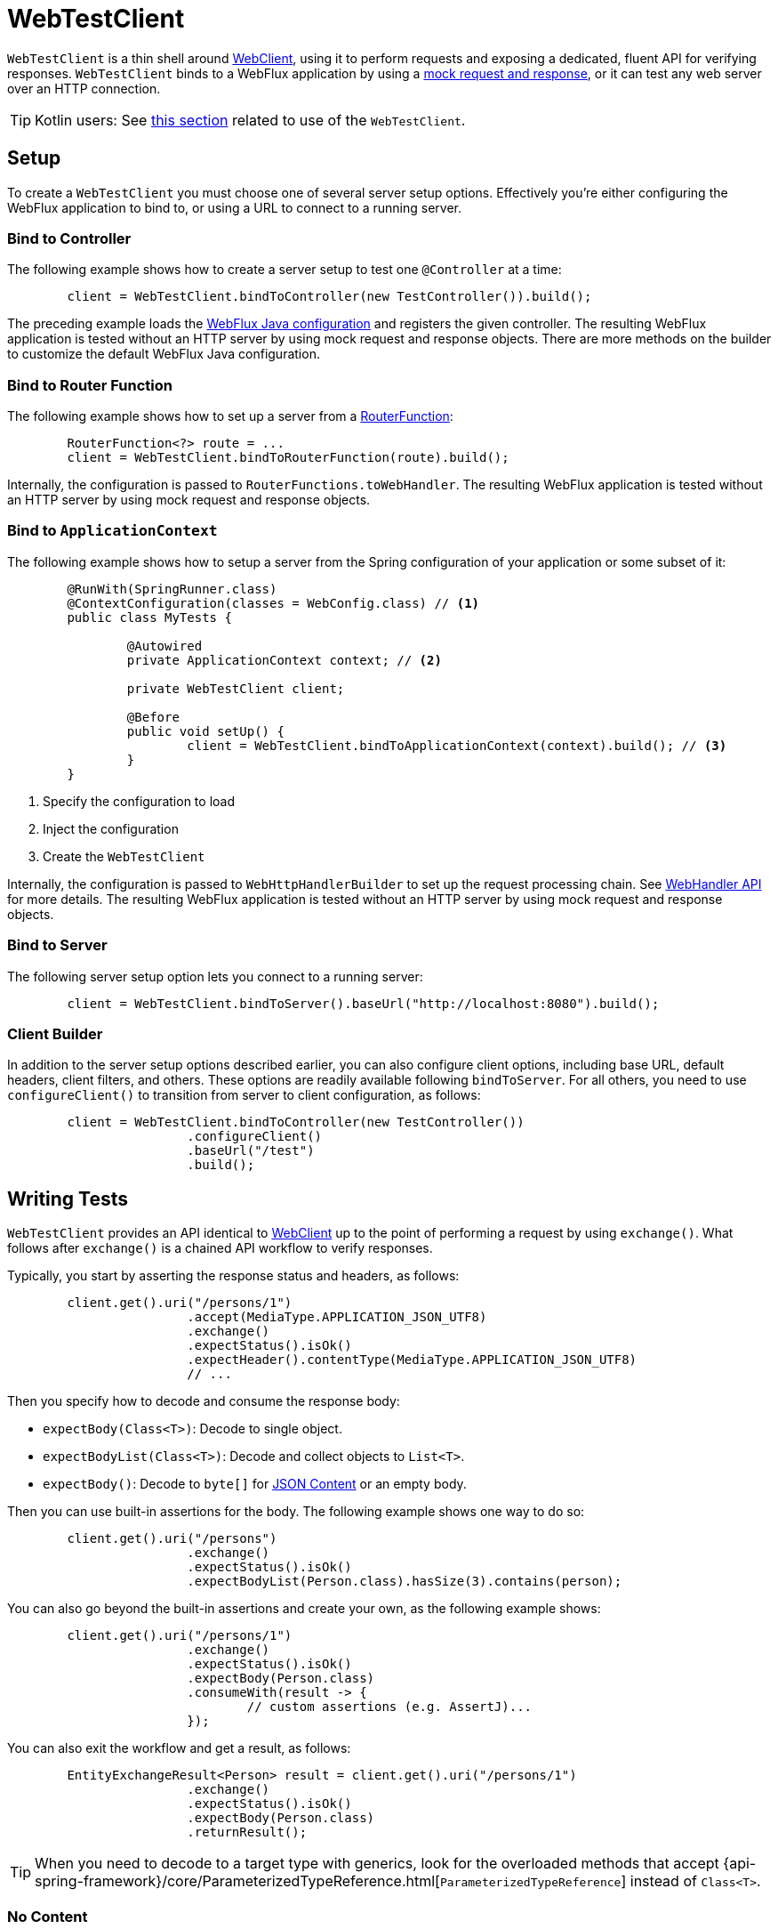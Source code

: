 [[webtestclient]]
= WebTestClient

`WebTestClient` is a thin shell around <<web-reactive.adoc#webflux-client, WebClient>>,
using it to perform requests and exposing a dedicated, fluent API for verifying responses.
`WebTestClient` binds to a WebFlux application by using a
<<testing.adoc#mock-objects-web-reactive,mock request and response>>, or it can test any
web server over an HTTP connection.

TIP: Kotlin users: See <<languages.adoc#kotlin-webtestclient-issue,this section>>
related to use of the `WebTestClient`.



[[webtestclient-setup]]
== Setup

To create a `WebTestClient` you must choose one of several server setup options.
Effectively you're either configuring the WebFlux application to bind to, or using
a URL to connect to a running server.



[[webtestclient-controller-config]]
=== Bind to Controller

The following example shows how to create a server setup to test one `@Controller` at a time:

====
[source,java,intent=0]
[subs="verbatim,quotes"]
----
	client = WebTestClient.bindToController(new TestController()).build();
----
====

The preceding example loads the <<web-reactive.adoc#webflux-config,WebFlux Java configuration>> and
registers the given controller. The resulting WebFlux application is tested
without an HTTP server by using mock request and response objects. There are more methods
on the builder to customize the default WebFlux Java configuration.



[[webtestclient-fn-config]]
=== Bind to Router Function

The following example shows how to set up a server from a
<<web-reactive.adoc#webflux-fn,RouterFunction>>:

====
[source,java,intent=0]
[subs="verbatim,quotes"]
----
	RouterFunction<?> route = ...
	client = WebTestClient.bindToRouterFunction(route).build();
----
====

Internally, the configuration is passed to `RouterFunctions.toWebHandler`.
The resulting WebFlux application is tested without an HTTP server by using mock
request and response objects.



[[webtestclient-context-config]]
=== Bind to `ApplicationContext`

The following example shows how to setup a server from the Spring configuration of your application or
some subset of it:

====
[source,java,intent=0]
[subs="verbatim,quotes"]
----
	@RunWith(SpringRunner.class)
	@ContextConfiguration(classes = WebConfig.class) // <1>
	public class MyTests {

		@Autowired
		private ApplicationContext context; // <2>

		private WebTestClient client;

		@Before
		public void setUp() {
			client = WebTestClient.bindToApplicationContext(context).build(); // <3>
		}
	}
----

<1> Specify the configuration to load
<2> Inject the configuration
<3> Create the `WebTestClient`
====

Internally, the configuration is passed to `WebHttpHandlerBuilder` to set up
the request processing chain. See
<<web-reactive.adoc#webflux-web-handler-api,WebHandler API>> for more details. The
resulting WebFlux application is tested without an HTTP server by using mock request
and response objects.



[[webtestclient-server-config]]
=== Bind to Server

The following server setup option lets you connect to a running server:

====
[source,java,intent=0]
[subs="verbatim,quotes"]
----
	client = WebTestClient.bindToServer().baseUrl("http://localhost:8080").build();
----
====



[[webtestclient-client-config]]
=== Client Builder

In addition to the server setup options described earlier, you can also configure client
options, including base URL, default headers, client filters, and others. These options
are readily available following `bindToServer`. For all others, you need to use
`configureClient()` to transition from server to client configuration, as follows:

====
[source,java,intent=0]
[subs="verbatim,quotes"]
----
	client = WebTestClient.bindToController(new TestController())
			.configureClient()
			.baseUrl("/test")
			.build();
----
====



[[webtestclient-tests]]
== Writing Tests

`WebTestClient` provides an API identical to <<web-reactive.adoc#webflux-client,WebClient>>
up to the point of performing a request by using `exchange()`. What follows after
`exchange()` is a chained API workflow to verify responses.

Typically, you start by asserting the response status and headers, as follows:

====
[source,java,intent=0]
[subs="verbatim,quotes"]
----
	client.get().uri("/persons/1")
			.accept(MediaType.APPLICATION_JSON_UTF8)
			.exchange()
			.expectStatus().isOk()
			.expectHeader().contentType(MediaType.APPLICATION_JSON_UTF8)
			// ...
----
====

Then you specify how to decode and consume the response body:

* `expectBody(Class<T>)`: Decode to single object.
* `expectBodyList(Class<T>)`: Decode and collect objects to `List<T>`.
* `expectBody()`: Decode to `byte[]` for <<webtestclient-json>> or an empty body.

Then you can use built-in assertions for the body. The following example shows one way to do so:

====
[source,java,intent=0]
[subs="verbatim,quotes"]
----
	client.get().uri("/persons")
			.exchange()
			.expectStatus().isOk()
			.expectBodyList(Person.class).hasSize(3).contains(person);
----
====

You can also go beyond the built-in assertions and create your own, as the following example shows:

====
----
	client.get().uri("/persons/1")
			.exchange()
			.expectStatus().isOk()
			.expectBody(Person.class)
			.consumeWith(result -> {
				// custom assertions (e.g. AssertJ)...
			});
----
====

You can also exit the workflow and get a result, as follows:

====
----
	EntityExchangeResult<Person> result = client.get().uri("/persons/1")
			.exchange()
			.expectStatus().isOk()
			.expectBody(Person.class)
			.returnResult();
----
====

TIP: When you need to decode to a target type with generics, look for the overloaded methods
that accept
{api-spring-framework}/core/ParameterizedTypeReference.html[`ParameterizedTypeReference`]
instead of `Class<T>`.



[[webtestclient-no-content]]
=== No Content

If the response has no content (or you do not care if it does) use `Void.class`, which ensures
that resources are released. The following example shows how to do so:

====
[source,java,intent=0]
[subs="verbatim,quotes"]
----
	client.get().uri("/persons/123")
			.exchange()
			.expectStatus().isNotFound()
			.expectBody(Void.class);
----
====

Alternatively, if you want to assert there is no response content, you can use code similar to the following:

====
[source,java,intent=0]
[subs="verbatim,quotes"]
----
	client.post().uri("/persons")
			.body(personMono, Person.class)
			.exchange()
			.expectStatus().isCreated()
			.expectBody().isEmpty();
----
====



[[webtestclient-json]]
=== JSON Content

When you use `expectBody()`, the response is consumed as a `byte[]`. This is useful for
raw content assertions. For example, you can use
http://jsonassert.skyscreamer.org[JSONAssert] to verify JSON content, as follows:

====
[source,java,intent=0]
[subs="verbatim,quotes"]
----
	client.get().uri("/persons/1")
			.exchange()
			.expectStatus().isOk()
			.expectBody()
			.json("{\"name\":\"Jane\"}")
----
====

You can also use https://github.com/jayway/JsonPath[JSONPath] expressions, as follows:

====
[source,java,intent=0]
[subs="verbatim,quotes"]
----
	client.get().uri("/persons")
			.exchange()
			.expectStatus().isOk()
			.expectBody()
			.jsonPath("$[0].name").isEqualTo("Jane")
			.jsonPath("$[1].name").isEqualTo("Jason");
----
====



[[webtestclient-stream]]
=== Streaming Responses

To test infinite streams (for example, `"text/event-stream"` or `"application/stream+json"`),
you need to exit the chained API (by using `returnResult`), immediately after the response status
and header assertions, as the following example shows:

====
[source,java,intent=0]
[subs="verbatim,quotes"]
----
	FluxExchangeResult<MyEvent> result = client.get().uri("/events")
			.accept(TEXT_EVENT_STREAM)
			.exchange()
			.expectStatus().isOk()
			.returnResult(MyEvent.class);

----
====

Now you can consume the `Flux<T>`, assert decoded objects as they come, and then
cancel at some point when test objectives are met. We recommend using the `StepVerifier`
from the `reactor-test` module to do that, as the following example shows:

====
[source,java,intent=0]
[subs="verbatim,quotes"]
----
	Flux<Event> eventFux = result.getResponseBody();

	StepVerifier.create(eventFlux)
			.expectNext(person)
			.expectNextCount(4)
			.consumeNextWith(p -> ...)
			.thenCancel()
			.verify();
----
====



[[webtestclient-request-body]]
=== Request Body

When it comes to building requests, the `WebTestClient` offers an API  identical to the
`WebClient`, and the implementation is mostly a simple pass-through. See
the <<web-reactive.adoc#webflux-client-body,WebClient documentation>> for examples on
how to prepare a request with a body, including submitting form data, multipart requests,
and more.
